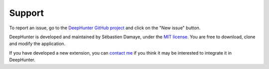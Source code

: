 Support
#######

To report an issue, go to the `DeepHunter GitHub project <https://github.com/sebastiendamaye/deephunter/issues>`_ and click on the "New issue" button.

DeepHunter is developed and maintained by Sébastien Damaye, under the `MIT license <https://github.com/sebastiendamaye/deephunter?tab=MIT-1-ov-file>`_. You are free to download, clone and modify the application.

If you have developed a new extension, you can `contact me <https://spamty.eu/show/v6/11513/QovA91huoP7d2fe196v4migr/>`_ if you think it may be interested to integrate it in DeepHunter.